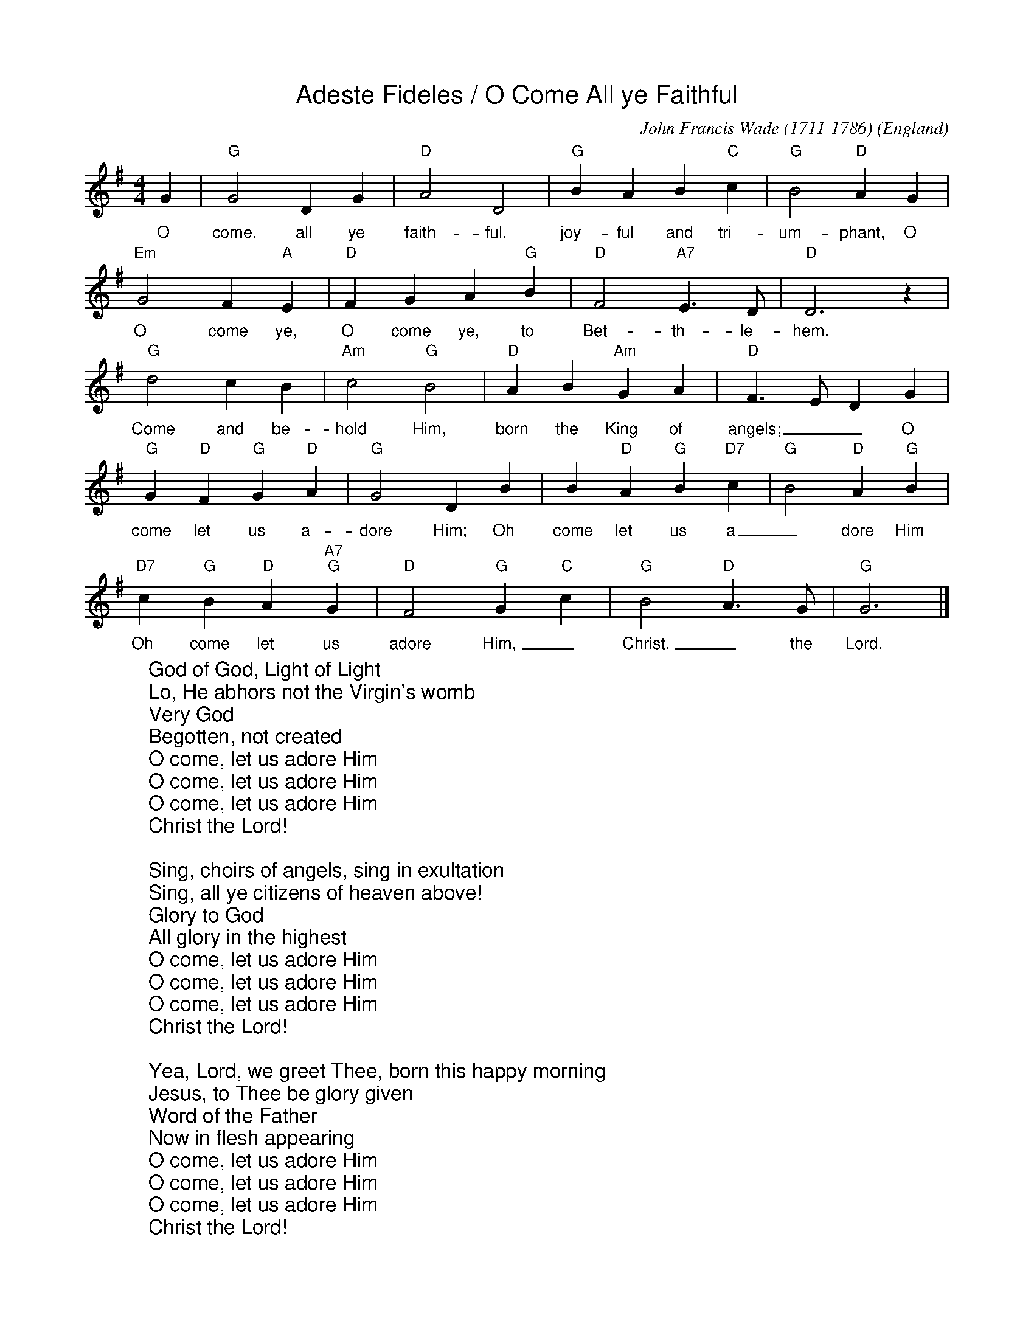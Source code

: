 %%titlefont Arial
%%wordsfont Arial
%%vocalfont Arial
X:13
T:Adeste Fideles / O Come All ye Faithful
C:John Francis Wade (1711-1786)
O:England
Z:abc-transcription www.GodSongs.net
M:4/4
L:1/4
K:Gmaj
G|"G" G2 D G|"D" A2 D2|"G" B A B "C" c|"G" B2 "D" A G|
w:O come, all ye faith-ful, joy-ful and tri-um-phant, O
"Em" G2 F "A" E|"D" F G A "G" B|"D" F2 "A7" E>D|"D" D3 z|
w:O come ye, O come ye, to Bet-th-le-hem.
"G" d2 c B|"Am" c2 "G" B2|"D" A B "Am" G A|"D" F>E DG|
w:Come and be-hold Him, born the King of angels;__ O
"G" G "D"F "G"G "D"A|"G"G2 D B| B "D"A "G"B "D7"c|"G"B2 "D"A "G"B|
w:come let us a-dore Him; Oh come let us a_dore Him
"D7"c "G"B "D"A "A7""G" G|"D" F2 "G" G "C" c|"G" B2 "D" A>G|"G" G3|]
w:Oh come let us adore Him,_ Christ,_ the Lord.
W:God of God, Light of Light
W:Lo, He abhors not the Virgin's womb
W:Very God
W:Begotten, not created
W:O come, let us adore Him
W:O come, let us adore Him
W:O come, let us adore Him
W:Christ the Lord!
W:
W:Sing, choirs of angels, sing in exultation
W:Sing, all ye citizens of heaven above!
W:Glory to God
W:All glory in the highest
W:O come, let us adore Him
W:O come, let us adore Him
W:O come, let us adore Him
W:Christ the Lord!
W:
W:Yea, Lord, we greet Thee, born this happy morning
W:Jesus, to Thee be glory given
W:Word of the Father
W:Now in flesh appearing
W:O come, let us adore Him
W:O come, let us adore Him
W:O come, let us adore Him
W:Christ the Lord!